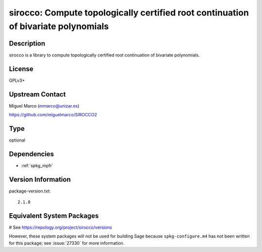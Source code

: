 .. _spkg_sirocco:

sirocco: Compute topologically certified root continuation of bivariate polynomials
===================================================================================

Description
-----------

sirocco is a library to compute topologically certified root
continuation of bivariate polynomials.

License
-------

GPLv3+


Upstream Contact
----------------

Miguel Marco (mmarco@unizar.es)

https://github.com/miguelmarco/SIROCCO2


Type
----

optional


Dependencies
------------

- :ref:`spkg_mpfr`

Version Information
-------------------

package-version.txt::

    2.1.0

Equivalent System Packages
--------------------------

.. tab:: Arch Linux:

   .. CODE-BLOCK:: bash

       $ sudo pacman -S sirocco

.. tab:: conda-forge:

   .. CODE-BLOCK:: bash

       $ conda install sirocco

.. tab:: Fedora/Redhat/CentOS:

   .. CODE-BLOCK:: bash

       $ sudo dnf install sirocco sirocco-devel

.. tab:: openSUSE:

   .. CODE-BLOCK:: bash

       $ sudo zypper install sirocco-devel

# See https://repology.org/project/sirocco/versions

However, these system packages will not be used for building Sage
because ``spkg-configure.m4`` has not been written for this package;
see :issue:`27330` for more information.
